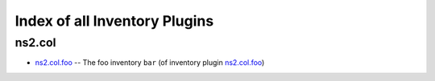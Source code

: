 
Index of all Inventory Plugins
==============================

ns2.col
-------

* `ns2.col.foo <ns2/col/foo_inventory.rst>`_ -- The foo inventory \ :literal:`bar` (of inventory plugin `ns2.col.foo <foo_inventory.rst>`__)\ 

